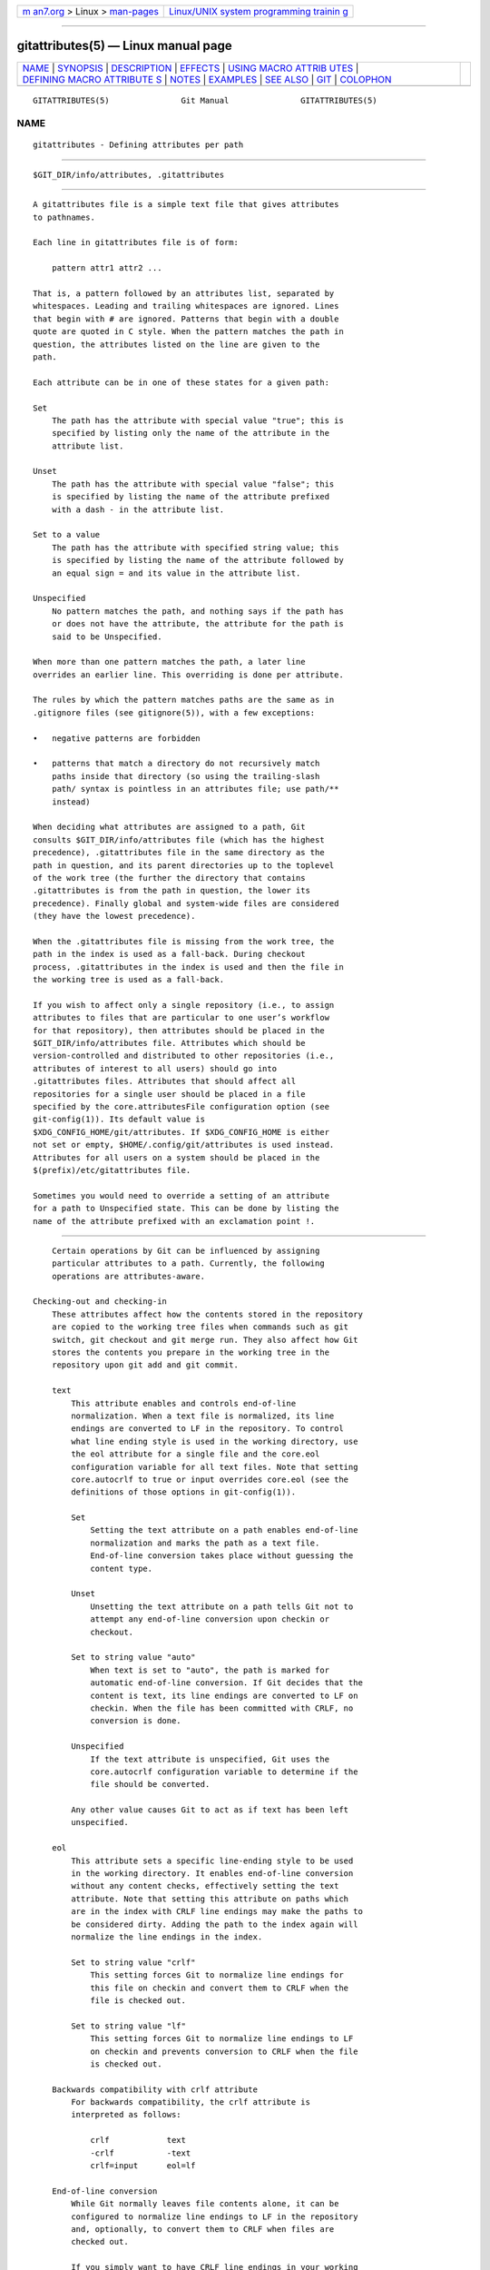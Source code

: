 .. container:: page-top

.. container:: nav-bar

   +----------------------------------+----------------------------------+
   | `m                               | `Linux/UNIX system programming   |
   | an7.org <../../../index.html>`__ | trainin                          |
   | > Linux >                        | g <http://man7.org/training/>`__ |
   | `man-pages <../index.html>`__    |                                  |
   +----------------------------------+----------------------------------+

--------------

gitattributes(5) — Linux manual page
====================================

+-----------------------------------+-----------------------------------+
| `NAME <#NAME>`__ \|               |                                   |
| `SYNOPSIS <#SYNOPSIS>`__ \|       |                                   |
| `DESCRIPTION <#DESCRIPTION>`__ \| |                                   |
| `EFFECTS <#EFFECTS>`__ \|         |                                   |
| `USING MACRO ATTRIB               |                                   |
| UTES <#USING_MACRO_ATTRIBUTES>`__ |                                   |
| \|                                |                                   |
| `DEFINING MACRO ATTRIBUTE         |                                   |
| S <#DEFINING_MACRO_ATTRIBUTES>`__ |                                   |
| \| `NOTES <#NOTES>`__ \|          |                                   |
| `EXAMPLES <#EXAMPLES>`__ \|       |                                   |
| `SEE ALSO <#SEE_ALSO>`__ \|       |                                   |
| `GIT <#GIT>`__ \|                 |                                   |
| `COLOPHON <#COLOPHON>`__          |                                   |
+-----------------------------------+-----------------------------------+
| .. container:: man-search-box     |                                   |
+-----------------------------------+-----------------------------------+

::

   GITATTRIBUTES(5)               Git Manual               GITATTRIBUTES(5)

NAME
-------------------------------------------------

::

          gitattributes - Defining attributes per path


---------------------------------------------------------

::

          $GIT_DIR/info/attributes, .gitattributes


---------------------------------------------------------------

::

          A gitattributes file is a simple text file that gives attributes
          to pathnames.

          Each line in gitattributes file is of form:

              pattern attr1 attr2 ...

          That is, a pattern followed by an attributes list, separated by
          whitespaces. Leading and trailing whitespaces are ignored. Lines
          that begin with # are ignored. Patterns that begin with a double
          quote are quoted in C style. When the pattern matches the path in
          question, the attributes listed on the line are given to the
          path.

          Each attribute can be in one of these states for a given path:

          Set
              The path has the attribute with special value "true"; this is
              specified by listing only the name of the attribute in the
              attribute list.

          Unset
              The path has the attribute with special value "false"; this
              is specified by listing the name of the attribute prefixed
              with a dash - in the attribute list.

          Set to a value
              The path has the attribute with specified string value; this
              is specified by listing the name of the attribute followed by
              an equal sign = and its value in the attribute list.

          Unspecified
              No pattern matches the path, and nothing says if the path has
              or does not have the attribute, the attribute for the path is
              said to be Unspecified.

          When more than one pattern matches the path, a later line
          overrides an earlier line. This overriding is done per attribute.

          The rules by which the pattern matches paths are the same as in
          .gitignore files (see gitignore(5)), with a few exceptions:

          •   negative patterns are forbidden

          •   patterns that match a directory do not recursively match
              paths inside that directory (so using the trailing-slash
              path/ syntax is pointless in an attributes file; use path/**
              instead)

          When deciding what attributes are assigned to a path, Git
          consults $GIT_DIR/info/attributes file (which has the highest
          precedence), .gitattributes file in the same directory as the
          path in question, and its parent directories up to the toplevel
          of the work tree (the further the directory that contains
          .gitattributes is from the path in question, the lower its
          precedence). Finally global and system-wide files are considered
          (they have the lowest precedence).

          When the .gitattributes file is missing from the work tree, the
          path in the index is used as a fall-back. During checkout
          process, .gitattributes in the index is used and then the file in
          the working tree is used as a fall-back.

          If you wish to affect only a single repository (i.e., to assign
          attributes to files that are particular to one user’s workflow
          for that repository), then attributes should be placed in the
          $GIT_DIR/info/attributes file. Attributes which should be
          version-controlled and distributed to other repositories (i.e.,
          attributes of interest to all users) should go into
          .gitattributes files. Attributes that should affect all
          repositories for a single user should be placed in a file
          specified by the core.attributesFile configuration option (see
          git-config(1)). Its default value is
          $XDG_CONFIG_HOME/git/attributes. If $XDG_CONFIG_HOME is either
          not set or empty, $HOME/.config/git/attributes is used instead.
          Attributes for all users on a system should be placed in the
          $(prefix)/etc/gitattributes file.

          Sometimes you would need to override a setting of an attribute
          for a path to Unspecified state. This can be done by listing the
          name of the attribute prefixed with an exclamation point !.


-------------------------------------------------------

::

          Certain operations by Git can be influenced by assigning
          particular attributes to a path. Currently, the following
          operations are attributes-aware.

      Checking-out and checking-in
          These attributes affect how the contents stored in the repository
          are copied to the working tree files when commands such as git
          switch, git checkout and git merge run. They also affect how Git
          stores the contents you prepare in the working tree in the
          repository upon git add and git commit.

          text
              This attribute enables and controls end-of-line
              normalization. When a text file is normalized, its line
              endings are converted to LF in the repository. To control
              what line ending style is used in the working directory, use
              the eol attribute for a single file and the core.eol
              configuration variable for all text files. Note that setting
              core.autocrlf to true or input overrides core.eol (see the
              definitions of those options in git-config(1)).

              Set
                  Setting the text attribute on a path enables end-of-line
                  normalization and marks the path as a text file.
                  End-of-line conversion takes place without guessing the
                  content type.

              Unset
                  Unsetting the text attribute on a path tells Git not to
                  attempt any end-of-line conversion upon checkin or
                  checkout.

              Set to string value "auto"
                  When text is set to "auto", the path is marked for
                  automatic end-of-line conversion. If Git decides that the
                  content is text, its line endings are converted to LF on
                  checkin. When the file has been committed with CRLF, no
                  conversion is done.

              Unspecified
                  If the text attribute is unspecified, Git uses the
                  core.autocrlf configuration variable to determine if the
                  file should be converted.

              Any other value causes Git to act as if text has been left
              unspecified.

          eol
              This attribute sets a specific line-ending style to be used
              in the working directory. It enables end-of-line conversion
              without any content checks, effectively setting the text
              attribute. Note that setting this attribute on paths which
              are in the index with CRLF line endings may make the paths to
              be considered dirty. Adding the path to the index again will
              normalize the line endings in the index.

              Set to string value "crlf"
                  This setting forces Git to normalize line endings for
                  this file on checkin and convert them to CRLF when the
                  file is checked out.

              Set to string value "lf"
                  This setting forces Git to normalize line endings to LF
                  on checkin and prevents conversion to CRLF when the file
                  is checked out.

          Backwards compatibility with crlf attribute
              For backwards compatibility, the crlf attribute is
              interpreted as follows:

                  crlf            text
                  -crlf           -text
                  crlf=input      eol=lf

          End-of-line conversion
              While Git normally leaves file contents alone, it can be
              configured to normalize line endings to LF in the repository
              and, optionally, to convert them to CRLF when files are
              checked out.

              If you simply want to have CRLF line endings in your working
              directory regardless of the repository you are working with,
              you can set the config variable "core.autocrlf" without using
              any attributes.

                  [core]
                          autocrlf = true

              This does not force normalization of text files, but does
              ensure that text files that you introduce to the repository
              have their line endings normalized to LF when they are added,
              and that files that are already normalized in the repository
              stay normalized.

              If you want to ensure that text files that any contributor
              introduces to the repository have their line endings
              normalized, you can set the text attribute to "auto" for all
              files.

                  *       text=auto

              The attributes allow a fine-grained control, how the line
              endings are converted. Here is an example that will make Git
              normalize .txt, .vcproj and .sh files, ensure that .vcproj
              files have CRLF and .sh files have LF in the working
              directory, and prevent .jpg files from being normalized
              regardless of their content.

                  *               text=auto
                  *.txt           text
                  *.vcproj        text eol=crlf
                  *.sh            text eol=lf
                  *.jpg           -text

                  Note
                  When text=auto conversion is enabled in a cross-platform
                  project using push and pull to a central repository the
                  text files containing CRLFs should be normalized.

              From a clean working directory:

                  $ echo "* text=auto" >.gitattributes
                  $ git add --renormalize .
                  $ git status        # Show files that will be normalized
                  $ git commit -m "Introduce end-of-line normalization"

              If any files that should not be normalized show up in git
              status, unset their text attribute before running git add -u.

                  manual.pdf      -text

              Conversely, text files that Git does not detect can have
              normalization enabled manually.

                  weirdchars.txt  text

              If core.safecrlf is set to "true" or "warn", Git verifies if
              the conversion is reversible for the current setting of
              core.autocrlf. For "true", Git rejects irreversible
              conversions; for "warn", Git only prints a warning but
              accepts an irreversible conversion. The safety triggers to
              prevent such a conversion done to the files in the work tree,
              but there are a few exceptions. Even though...

              •   git add itself does not touch the files in the work tree,
                  the next checkout would, so the safety triggers;

              •   git apply to update a text file with a patch does touch
                  the files in the work tree, but the operation is about
                  text files and CRLF conversion is about fixing the line
                  ending inconsistencies, so the safety does not trigger;

              •   git diff itself does not touch the files in the work
                  tree, it is often run to inspect the changes you intend
                  to next git add. To catch potential problems early,
                  safety triggers.

          working-tree-encoding
              Git recognizes files encoded in ASCII or one of its supersets
              (e.g. UTF-8, ISO-8859-1, ...) as text files. Files encoded in
              certain other encodings (e.g. UTF-16) are interpreted as
              binary and consequently built-in Git text processing tools
              (e.g. git diff) as well as most Git web front ends do not
              visualize the contents of these files by default.

              In these cases you can tell Git the encoding of a file in the
              working directory with the working-tree-encoding attribute.
              If a file with this attribute is added to Git, then Git
              re-encodes the content from the specified encoding to UTF-8.
              Finally, Git stores the UTF-8 encoded content in its internal
              data structure (called "the index"). On checkout the content
              is re-encoded back to the specified encoding.

              Please note that using the working-tree-encoding attribute
              may have a number of pitfalls:

              •   Alternative Git implementations (e.g. JGit or libgit2)
                  and older Git versions (as of March 2018) do not support
                  the working-tree-encoding attribute. If you decide to use
                  the working-tree-encoding attribute in your repository,
                  then it is strongly recommended to ensure that all
                  clients working with the repository support it.

                  For example, Microsoft Visual Studio resources files
                  (*.rc) or PowerShell script files (*.ps1) are sometimes
                  encoded in UTF-16. If you declare *.ps1 as files as
                  UTF-16 and you add foo.ps1 with a working-tree-encoding
                  enabled Git client, then foo.ps1 will be stored as UTF-8
                  internally. A client without working-tree-encoding
                  support will checkout foo.ps1 as UTF-8 encoded file. This
                  will typically cause trouble for the users of this file.

                  If a Git client that does not support the
                  working-tree-encoding attribute adds a new file bar.ps1,
                  then bar.ps1 will be stored "as-is" internally (in this
                  example probably as UTF-16). A client with
                  working-tree-encoding support will interpret the internal
                  contents as UTF-8 and try to convert it to UTF-16 on
                  checkout. That operation will fail and cause an error.

              •   Reencoding content to non-UTF encodings can cause errors
                  as the conversion might not be UTF-8 round trip safe. If
                  you suspect your encoding to not be round trip safe, then
                  add it to core.checkRoundtripEncoding to make Git check
                  the round trip encoding (see git-config(1)). SHIFT-JIS
                  (Japanese character set) is known to have round trip
                  issues with UTF-8 and is checked by default.

              •   Reencoding content requires resources that might slow
                  down certain Git operations (e.g git checkout or git
                  add).

              Use the working-tree-encoding attribute only if you cannot
              store a file in UTF-8 encoding and if you want Git to be able
              to process the content as text.

              As an example, use the following attributes if your *.ps1
              files are UTF-16 encoded with byte order mark (BOM) and you
              want Git to perform automatic line ending conversion based on
              your platform.

                  *.ps1           text working-tree-encoding=UTF-16

              Use the following attributes if your *.ps1 files are UTF-16
              little endian encoded without BOM and you want Git to use
              Windows line endings in the working directory (use
              UTF-16LE-BOM instead of UTF-16LE if you want UTF-16 little
              endian with BOM). Please note, it is highly recommended to
              explicitly define the line endings with eol if the
              working-tree-encoding attribute is used to avoid ambiguity.

                  *.ps1           text working-tree-encoding=UTF-16LE eol=CRLF

              You can get a list of all available encodings on your
              platform with the following command:

                  iconv --list

              If you do not know the encoding of a file, then you can use
              the file command to guess the encoding:

                  file foo.ps1

          ident
              When the attribute ident is set for a path, Git replaces $Id$
              in the blob object with $Id:, followed by the 40-character
              hexadecimal blob object name, followed by a dollar sign $
              upon checkout. Any byte sequence that begins with $Id: and
              ends with $ in the worktree file is replaced with $Id$ upon
              check-in.

          filter
              A filter attribute can be set to a string value that names a
              filter driver specified in the configuration.

              A filter driver consists of a clean command and a smudge
              command, either of which can be left unspecified. Upon
              checkout, when the smudge command is specified, the command
              is fed the blob object from its standard input, and its
              standard output is used to update the worktree file.
              Similarly, the clean command is used to convert the contents
              of worktree file upon checkin. By default these commands
              process only a single blob and terminate. If a long running
              process filter is used in place of clean and/or smudge
              filters, then Git can process all blobs with a single filter
              command invocation for the entire life of a single Git
              command, for example git add --all. If a long running process
              filter is configured then it always takes precedence over a
              configured single blob filter. See section below for the
              description of the protocol used to communicate with a
              process filter.

              One use of the content filtering is to massage the content
              into a shape that is more convenient for the platform,
              filesystem, and the user to use. For this mode of operation,
              the key phrase here is "more convenient" and not "turning
              something unusable into usable". In other words, the intent
              is that if someone unsets the filter driver definition, or
              does not have the appropriate filter program, the project
              should still be usable.

              Another use of the content filtering is to store the content
              that cannot be directly used in the repository (e.g. a UUID
              that refers to the true content stored outside Git, or an
              encrypted content) and turn it into a usable form upon
              checkout (e.g. download the external content, or decrypt the
              encrypted content).

              These two filters behave differently, and by default, a
              filter is taken as the former, massaging the contents into
              more convenient shape. A missing filter driver definition in
              the config, or a filter driver that exits with a non-zero
              status, is not an error but makes the filter a no-op
              passthru.

              You can declare that a filter turns a content that by itself
              is unusable into a usable content by setting the
              filter.<driver>.required configuration variable to true.

              Note: Whenever the clean filter is changed, the repo should
              be renormalized: $ git add --renormalize .

              For example, in .gitattributes, you would assign the filter
              attribute for paths.

                  *.c     filter=indent

              Then you would define a "filter.indent.clean" and
              "filter.indent.smudge" configuration in your .git/config to
              specify a pair of commands to modify the contents of C
              programs when the source files are checked in ("clean" is
              run) and checked out (no change is made because the command
              is "cat").

                  [filter "indent"]
                          clean = indent
                          smudge = cat

              For best results, clean should not alter its output further
              if it is run twice ("clean→clean" should be equivalent to
              "clean"), and multiple smudge commands should not alter
              clean's output ("smudge→smudge→clean" should be equivalent to
              "clean"). See the section on merging below.

              The "indent" filter is well-behaved in this regard: it will
              not modify input that is already correctly indented. In this
              case, the lack of a smudge filter means that the clean filter
              must accept its own output without modifying it.

              If a filter must succeed in order to make the stored contents
              usable, you can declare that the filter is required, in the
              configuration:

                  [filter "crypt"]
                          clean = openssl enc ...
                          smudge = openssl enc -d ...
                          required

              Sequence "%f" on the filter command line is replaced with the
              name of the file the filter is working on. A filter might use
              this in keyword substitution. For example:

                  [filter "p4"]
                          clean = git-p4-filter --clean %f
                          smudge = git-p4-filter --smudge %f

              Note that "%f" is the name of the path that is being worked
              on. Depending on the version that is being filtered, the
              corresponding file on disk may not exist, or may have
              different contents. So, smudge and clean commands should not
              try to access the file on disk, but only act as filters on
              the content provided to them on standard input.

          Long Running Filter Process
              If the filter command (a string value) is defined via
              filter.<driver>.process then Git can process all blobs with a
              single filter invocation for the entire life of a single Git
              command. This is achieved by using the long-running process
              protocol (described in
              technical/long-running-process-protocol.txt).

              When Git encounters the first file that needs to be cleaned
              or smudged, it starts the filter and performs the handshake.
              In the handshake, the welcome message sent by Git is
              "git-filter-client", only version 2 is supported, and the
              supported capabilities are "clean", "smudge", and "delay".

              Afterwards Git sends a list of "key=value" pairs terminated
              with a flush packet. The list will contain at least the
              filter command (based on the supported capabilities) and the
              pathname of the file to filter relative to the repository
              root. Right after the flush packet Git sends the content
              split in zero or more pkt-line packets and a flush packet to
              terminate content. Please note, that the filter must not send
              any response before it received the content and the final
              flush packet. Also note that the "value" of a "key=value"
              pair can contain the "=" character whereas the key would
              never contain that character.

                  packet:          git> command=smudge
                  packet:          git> pathname=path/testfile.dat
                  packet:          git> 0000
                  packet:          git> CONTENT
                  packet:          git> 0000

              The filter is expected to respond with a list of "key=value"
              pairs terminated with a flush packet. If the filter does not
              experience problems then the list must contain a "success"
              status. Right after these packets the filter is expected to
              send the content in zero or more pkt-line packets and a flush
              packet at the end. Finally, a second list of "key=value"
              pairs terminated with a flush packet is expected. The filter
              can change the status in the second list or keep the status
              as is with an empty list. Please note that the empty list
              must be terminated with a flush packet regardless.

                  packet:          git< status=success
                  packet:          git< 0000
                  packet:          git< SMUDGED_CONTENT
                  packet:          git< 0000
                  packet:          git< 0000  # empty list, keep "status=success" unchanged!

              If the result content is empty then the filter is expected to
              respond with a "success" status and a flush packet to signal
              the empty content.

                  packet:          git< status=success
                  packet:          git< 0000
                  packet:          git< 0000  # empty content!
                  packet:          git< 0000  # empty list, keep "status=success" unchanged!

              In case the filter cannot or does not want to process the
              content, it is expected to respond with an "error" status.

                  packet:          git< status=error
                  packet:          git< 0000

              If the filter experiences an error during processing, then it
              can send the status "error" after the content was (partially
              or completely) sent.

                  packet:          git< status=success
                  packet:          git< 0000
                  packet:          git< HALF_WRITTEN_ERRONEOUS_CONTENT
                  packet:          git< 0000
                  packet:          git< status=error
                  packet:          git< 0000

              In case the filter cannot or does not want to process the
              content as well as any future content for the lifetime of the
              Git process, then it is expected to respond with an "abort"
              status at any point in the protocol.

                  packet:          git< status=abort
                  packet:          git< 0000

              Git neither stops nor restarts the filter process in case the
              "error"/"abort" status is set. However, Git sets its exit
              code according to the filter.<driver>.required flag,
              mimicking the behavior of the filter.<driver>.clean /
              filter.<driver>.smudge mechanism.

              If the filter dies during the communication or does not
              adhere to the protocol then Git will stop the filter process
              and restart it with the next file that needs to be processed.
              Depending on the filter.<driver>.required flag Git will
              interpret that as error.

          Delay
              If the filter supports the "delay" capability, then Git can
              send the flag "can-delay" after the filter command and
              pathname. This flag denotes that the filter can delay
              filtering the current blob (e.g. to compensate network
              latencies) by responding with no content but with the status
              "delayed" and a flush packet.

                  packet:          git> command=smudge
                  packet:          git> pathname=path/testfile.dat
                  packet:          git> can-delay=1
                  packet:          git> 0000
                  packet:          git> CONTENT
                  packet:          git> 0000
                  packet:          git< status=delayed
                  packet:          git< 0000

              If the filter supports the "delay" capability then it must
              support the "list_available_blobs" command. If Git sends this
              command, then the filter is expected to return a list of
              pathnames representing blobs that have been delayed earlier
              and are now available. The list must be terminated with a
              flush packet followed by a "success" status that is also
              terminated with a flush packet. If no blobs for the delayed
              paths are available, yet, then the filter is expected to
              block the response until at least one blob becomes available.
              The filter can tell Git that it has no more delayed blobs by
              sending an empty list. As soon as the filter responds with an
              empty list, Git stops asking. All blobs that Git has not
              received at this point are considered missing and will result
              in an error.

                  packet:          git> command=list_available_blobs
                  packet:          git> 0000
                  packet:          git< pathname=path/testfile.dat
                  packet:          git< pathname=path/otherfile.dat
                  packet:          git< 0000
                  packet:          git< status=success
                  packet:          git< 0000

              After Git received the pathnames, it will request the
              corresponding blobs again. These requests contain a pathname
              and an empty content section. The filter is expected to
              respond with the smudged content in the usual way as
              explained above.

                  packet:          git> command=smudge
                  packet:          git> pathname=path/testfile.dat
                  packet:          git> 0000
                  packet:          git> 0000  # empty content!
                  packet:          git< status=success
                  packet:          git< 0000
                  packet:          git< SMUDGED_CONTENT
                  packet:          git< 0000
                  packet:          git< 0000  # empty list, keep "status=success" unchanged!

          Example
              A long running filter demo implementation can be found in
              contrib/long-running-filter/example.pl located in the Git
              core repository. If you develop your own long running filter
              process then the GIT_TRACE_PACKET environment variables can
              be very helpful for debugging (see git(1)).

              Please note that you cannot use an existing
              filter.<driver>.clean or filter.<driver>.smudge command with
              filter.<driver>.process because the former two use a
              different inter process communication protocol than the
              latter one.

          Interaction between checkin/checkout attributes
              In the check-in codepath, the worktree file is first
              converted with filter driver (if specified and corresponding
              driver defined), then the result is processed with ident (if
              specified), and then finally with text (again, if specified
              and applicable).

              In the check-out codepath, the blob content is first
              converted with text, and then ident and fed to filter.

          Merging branches with differing checkin/checkout attributes
              If you have added attributes to a file that cause the
              canonical repository format for that file to change, such as
              adding a clean/smudge filter or text/eol/ident attributes,
              merging anything where the attribute is not in place would
              normally cause merge conflicts.

              To prevent these unnecessary merge conflicts, Git can be told
              to run a virtual check-out and check-in of all three stages
              of a file when resolving a three-way merge by setting the
              merge.renormalize configuration variable. This prevents
              changes caused by check-in conversion from causing spurious
              merge conflicts when a converted file is merged with an
              unconverted file.

              As long as a "smudge→clean" results in the same output as a
              "clean" even on files that are already smudged, this strategy
              will automatically resolve all filter-related conflicts.
              Filters that do not act in this way may cause additional
              merge conflicts that must be resolved manually.

      Generating diff text
          diff
              The attribute diff affects how Git generates diffs for
              particular files. It can tell Git whether to generate a
              textual patch for the path or to treat the path as a binary
              file. It can also affect what line is shown on the hunk
              header @@ -k,l +n,m @@ line, tell Git to use an external
              command to generate the diff, or ask Git to convert binary
              files to a text format before generating the diff.

              Set
                  A path to which the diff attribute is set is treated as
                  text, even when they contain byte values that normally
                  never appear in text files, such as NUL.

              Unset
                  A path to which the diff attribute is unset will generate
                  Binary files differ (or a binary patch, if binary patches
                  are enabled).

              Unspecified
                  A path to which the diff attribute is unspecified first
                  gets its contents inspected, and if it looks like text
                  and is smaller than core.bigFileThreshold, it is treated
                  as text. Otherwise it would generate Binary files differ.

              String
                  Diff is shown using the specified diff driver. Each
                  driver may specify one or more options, as described in
                  the following section. The options for the diff driver
                  "foo" are defined by the configuration variables in the
                  "diff.foo" section of the Git config file.

          Defining an external diff driver
              The definition of a diff driver is done in gitconfig, not
              gitattributes file, so strictly speaking this manual page is
              a wrong place to talk about it. However...

              To define an external diff driver jcdiff, add a section to
              your $GIT_DIR/config file (or $HOME/.gitconfig file) like
              this:

                  [diff "jcdiff"]
                          command = j-c-diff

              When Git needs to show you a diff for the path with diff
              attribute set to jcdiff, it calls the command you specified
              with the above configuration, i.e. j-c-diff, with 7
              parameters, just like GIT_EXTERNAL_DIFF program is called.
              See git(1) for details.

          Defining a custom hunk-header
              Each group of changes (called a "hunk") in the textual diff
              output is prefixed with a line of the form:

                  @@ -k,l +n,m @@ TEXT

              This is called a hunk header. The "TEXT" portion is by
              default a line that begins with an alphabet, an underscore or
              a dollar sign; this matches what GNU diff -p output uses.
              This default selection however is not suited for some
              contents, and you can use a customized pattern to make a
              selection.

              First, in .gitattributes, you would assign the diff attribute
              for paths.

                  *.tex   diff=tex

              Then, you would define a "diff.tex.xfuncname" configuration
              to specify a regular expression that matches a line that you
              would want to appear as the hunk header "TEXT". Add a section
              to your $GIT_DIR/config file (or $HOME/.gitconfig file) like
              this:

                  [diff "tex"]
                          xfuncname = "^(\\\\(sub)*section\\{.*)$"

              Note. A single level of backslashes are eaten by the
              configuration file parser, so you would need to double the
              backslashes; the pattern above picks a line that begins with
              a backslash, and zero or more occurrences of sub followed by
              section followed by open brace, to the end of line.

              There are a few built-in patterns to make this easier, and
              tex is one of them, so you do not have to write the above in
              your configuration file (you still need to enable this with
              the attribute mechanism, via .gitattributes). The following
              built in patterns are available:

              •   ada suitable for source code in the Ada language.

              •   bash suitable for source code in the Bourne-Again SHell
                  language. Covers a superset of POSIX shell function
                  definitions.

              •   bibtex suitable for files with BibTeX coded references.

              •   cpp suitable for source code in the C and C++ languages.

              •   csharp suitable for source code in the C# language.

              •   css suitable for cascading style sheets.

              •   dts suitable for devicetree (DTS) files.

              •   elixir suitable for source code in the Elixir language.

              •   fortran suitable for source code in the Fortran language.

              •   fountain suitable for Fountain documents.

              •   golang suitable for source code in the Go language.

              •   html suitable for HTML/XHTML documents.

              •   java suitable for source code in the Java language.

              •   markdown suitable for Markdown documents.

              •   matlab suitable for source code in the MATLAB and Octave
                  languages.

              •   objc suitable for source code in the Objective-C
                  language.

              •   pascal suitable for source code in the Pascal/Delphi
                  language.

              •   perl suitable for source code in the Perl language.

              •   php suitable for source code in the PHP language.

              •   python suitable for source code in the Python language.

              •   ruby suitable for source code in the Ruby language.

              •   rust suitable for source code in the Rust language.

              •   scheme suitable for source code in the Scheme language.

              •   tex suitable for source code for LaTeX documents.

          Customizing word diff
              You can customize the rules that git diff --word-diff uses to
              split words in a line, by specifying an appropriate regular
              expression in the "diff.*.wordRegex" configuration variable.
              For example, in TeX a backslash followed by a sequence of
              letters forms a command, but several such commands can be run
              together without intervening whitespace. To separate them,
              use a regular expression in your $GIT_DIR/config file (or
              $HOME/.gitconfig file) like this:

                  [diff "tex"]
                          wordRegex = "\\\\[a-zA-Z]+|[{}]|\\\\.|[^\\{}[:space:]]+"

              A built-in pattern is provided for all languages listed in
              the previous section.

          Performing text diffs of binary files
              Sometimes it is desirable to see the diff of a text-converted
              version of some binary files. For example, a word processor
              document can be converted to an ASCII text representation,
              and the diff of the text shown. Even though this conversion
              loses some information, the resulting diff is useful for
              human viewing (but cannot be applied directly).

              The textconv config option is used to define a program for
              performing such a conversion. The program should take a
              single argument, the name of a file to convert, and produce
              the resulting text on stdout.

              For example, to show the diff of the exif information of a
              file instead of the binary information (assuming you have the
              exif tool installed), add the following section to your
              $GIT_DIR/config file (or $HOME/.gitconfig file):

                  [diff "jpg"]
                          textconv = exif

                  Note
                  The text conversion is generally a one-way conversion; in
                  this example, we lose the actual image contents and focus
                  just on the text data. This means that diffs generated by
                  textconv are not suitable for applying. For this reason,
                  only git diff and the git log family of commands (i.e.,
                  log, whatchanged, show) will perform text conversion. git
                  format-patch will never generate this output. If you want
                  to send somebody a text-converted diff of a binary file
                  (e.g., because it quickly conveys the changes you have
                  made), you should generate it separately and send it as a
                  comment in addition to the usual binary diff that you
                  might send.

              Because text conversion can be slow, especially when doing a
              large number of them with git log -p, Git provides a
              mechanism to cache the output and use it in future diffs. To
              enable caching, set the "cachetextconv" variable in your diff
              driver’s config. For example:

                  [diff "jpg"]
                          textconv = exif
                          cachetextconv = true

              This will cache the result of running "exif" on each blob
              indefinitely. If you change the textconv config variable for
              a diff driver, Git will automatically invalidate the cache
              entries and re-run the textconv filter. If you want to
              invalidate the cache manually (e.g., because your version of
              "exif" was updated and now produces better output), you can
              remove the cache manually with git update-ref -d
              refs/notes/textconv/jpg (where "jpg" is the name of the diff
              driver, as in the example above).

          Choosing textconv versus external diff
              If you want to show differences between binary or
              specially-formatted blobs in your repository, you can choose
              to use either an external diff command, or to use textconv to
              convert them to a diff-able text format. Which method you
              choose depends on your exact situation.

              The advantage of using an external diff command is
              flexibility. You are not bound to find line-oriented changes,
              nor is it necessary for the output to resemble unified diff.
              You are free to locate and report changes in the most
              appropriate way for your data format.

              A textconv, by comparison, is much more limiting. You provide
              a transformation of the data into a line-oriented text
              format, and Git uses its regular diff tools to generate the
              output. There are several advantages to choosing this method:

               1. Ease of use. It is often much simpler to write a binary
                  to text transformation than it is to perform your own
                  diff. In many cases, existing programs can be used as
                  textconv filters (e.g., exif, odt2txt).

               2. Git diff features. By performing only the transformation
                  step yourself, you can still utilize many of Git’s diff
                  features, including colorization, word-diff, and combined
                  diffs for merges.

               3. Caching. Textconv caching can speed up repeated diffs,
                  such as those you might trigger by running git log -p.

          Marking files as binary
              Git usually guesses correctly whether a blob contains text or
              binary data by examining the beginning of the contents.
              However, sometimes you may want to override its decision,
              either because a blob contains binary data later in the file,
              or because the content, while technically composed of text
              characters, is opaque to a human reader. For example, many
              postscript files contain only ASCII characters, but produce
              noisy and meaningless diffs.

              The simplest way to mark a file as binary is to unset the
              diff attribute in the .gitattributes file:

                  *.ps -diff

              This will cause Git to generate Binary files differ (or a
              binary patch, if binary patches are enabled) instead of a
              regular diff.

              However, one may also want to specify other diff driver
              attributes. For example, you might want to use textconv to
              convert postscript files to an ASCII representation for human
              viewing, but otherwise treat them as binary files. You cannot
              specify both -diff and diff=ps attributes. The solution is to
              use the diff.*.binary config option:

                  [diff "ps"]
                    textconv = ps2ascii
                    binary = true

      Performing a three-way merge
          merge
              The attribute merge affects how three versions of a file are
              merged when a file-level merge is necessary during git merge,
              and other commands such as git revert and git cherry-pick.

              Set
                  Built-in 3-way merge driver is used to merge the contents
                  in a way similar to merge command of RCS suite. This is
                  suitable for ordinary text files.

              Unset
                  Take the version from the current branch as the tentative
                  merge result, and declare that the merge has conflicts.
                  This is suitable for binary files that do not have a
                  well-defined merge semantics.

              Unspecified
                  By default, this uses the same built-in 3-way merge
                  driver as is the case when the merge attribute is set.
                  However, the merge.default configuration variable can
                  name different merge driver to be used with paths for
                  which the merge attribute is unspecified.

              String
                  3-way merge is performed using the specified custom merge
                  driver. The built-in 3-way merge driver can be explicitly
                  specified by asking for "text" driver; the built-in "take
                  the current branch" driver can be requested with
                  "binary".

          Built-in merge drivers
              There are a few built-in low-level merge drivers defined that
              can be asked for via the merge attribute.

              text
                  Usual 3-way file level merge for text files. Conflicted
                  regions are marked with conflict markers <<<<<<<, =======
                  and >>>>>>>. The version from your branch appears before
                  the ======= marker, and the version from the merged
                  branch appears after the ======= marker.

              binary
                  Keep the version from your branch in the work tree, but
                  leave the path in the conflicted state for the user to
                  sort out.

              union
                  Run 3-way file level merge for text files, but take lines
                  from both versions, instead of leaving conflict markers.
                  This tends to leave the added lines in the resulting file
                  in random order and the user should verify the result. Do
                  not use this if you do not understand the implications.

          Defining a custom merge driver
              The definition of a merge driver is done in the .git/config
              file, not in the gitattributes file, so strictly speaking
              this manual page is a wrong place to talk about it.
              However...

              To define a custom merge driver filfre, add a section to your
              $GIT_DIR/config file (or $HOME/.gitconfig file) like this:

                  [merge "filfre"]
                          name = feel-free merge driver
                          driver = filfre %O %A %B %L %P
                          recursive = binary

              The merge.*.name variable gives the driver a human-readable
              name.

              The ‘merge.*.driver` variable’s value is used to construct a
              command to run to merge ancestor’s version (%O), current
              version (%A) and the other branches’ version (%B). These
              three tokens are replaced with the names of temporary files
              that hold the contents of these versions when the command
              line is built. Additionally, %L will be replaced with the
              conflict marker size (see below).

              The merge driver is expected to leave the result of the merge
              in the file named with %A by overwriting it, and exit with
              zero status if it managed to merge them cleanly, or non-zero
              if there were conflicts.

              The merge.*.recursive variable specifies what other merge
              driver to use when the merge driver is called for an internal
              merge between common ancestors, when there are more than one.
              When left unspecified, the driver itself is used for both
              internal merge and the final merge.

              The merge driver can learn the pathname in which the merged
              result will be stored via placeholder %P.

          conflict-marker-size
              This attribute controls the length of conflict markers left
              in the work tree file during a conflicted merge. Only setting
              to the value to a positive integer has any meaningful effect.

              For example, this line in .gitattributes can be used to tell
              the merge machinery to leave much longer (instead of the
              usual 7-character-long) conflict markers when merging the
              file Documentation/git-merge.txt results in a conflict.

                  Documentation/git-merge.txt     conflict-marker-size=32

      Checking whitespace errors
          whitespace
              The core.whitespace configuration variable allows you to
              define what diff and apply should consider whitespace errors
              for all paths in the project (See git-config(1)). This
              attribute gives you finer control per path.

              Set
                  Notice all types of potential whitespace errors known to
                  Git. The tab width is taken from the value of the
                  core.whitespace configuration variable.

              Unset
                  Do not notice anything as error.

              Unspecified
                  Use the value of the core.whitespace configuration
                  variable to decide what to notice as error.

              String
                  Specify a comma separate list of common whitespace
                  problems to notice in the same format as the
                  core.whitespace configuration variable.

      Creating an archive
          export-ignore
              Files and directories with the attribute export-ignore won’t
              be added to archive files.

          export-subst
              If the attribute export-subst is set for a file then Git will
              expand several placeholders when adding this file to an
              archive. The expansion depends on the availability of a
              commit ID, i.e., if git-archive(1) has been given a tree
              instead of a commit or a tag then no replacement will be
              done. The placeholders are the same as those for the option
              --pretty=format: of git-log(1), except that they need to be
              wrapped like this: $Format:PLACEHOLDERS$ in the file. E.g.
              the string $Format:%H$ will be replaced by the commit hash.
              However, only one %(describe) placeholder is expanded per
              archive to avoid denial-of-service attacks.

      Packing objects
          delta
              Delta compression will not be attempted for blobs for paths
              with the attribute delta set to false.

      Viewing files in GUI tools
          encoding
              The value of this attribute specifies the character encoding
              that should be used by GUI tools (e.g. gitk(1) and
              git-gui(1)) to display the contents of the relevant file.
              Note that due to performance considerations gitk(1) does not
              use this attribute unless you manually enable per-file
              encodings in its options.

              If this attribute is not set or has an invalid value, the
              value of the gui.encoding configuration variable is used
              instead (See git-config(1)).


-------------------------------------------------------------------------------------

::

          You do not want any end-of-line conversions applied to, nor
          textual diffs produced for, any binary file you track. You would
          need to specify e.g.

              *.jpg -text -diff

          but that may become cumbersome, when you have many attributes.
          Using macro attributes, you can define an attribute that, when
          set, also sets or unsets a number of other attributes at the same
          time. The system knows a built-in macro attribute, binary:

              *.jpg binary

          Setting the "binary" attribute also unsets the "text" and "diff"
          attributes as above. Note that macro attributes can only be
          "Set", though setting one might have the effect of setting or
          unsetting other attributes or even returning other attributes to
          the "Unspecified" state.


-------------------------------------------------------------------------------------------

::

          Custom macro attributes can be defined only in top-level
          gitattributes files ($GIT_DIR/info/attributes, the .gitattributes
          file at the top level of the working tree, or the global or
          system-wide gitattributes files), not in .gitattributes files in
          working tree subdirectories. The built-in macro attribute
          "binary" is equivalent to:

              [attr]binary -diff -merge -text


---------------------------------------------------

::

          Git does not follow symbolic links when accessing a
          .gitattributes file in the working tree. This keeps behavior
          consistent when the file is accessed from the index or a tree
          versus from the filesystem.


---------------------------------------------------------

::

          If you have these three gitattributes file:

              (in $GIT_DIR/info/attributes)

              a*      foo !bar -baz

              (in .gitattributes)
              abc     foo bar baz

              (in t/.gitattributes)
              ab*     merge=filfre
              abc     -foo -bar
              *.c     frotz

          the attributes given to path t/abc are computed as follows:

           1. By examining t/.gitattributes (which is in the same directory
              as the path in question), Git finds that the first line
              matches.  merge attribute is set. It also finds that the
              second line matches, and attributes foo and bar are unset.

           2. Then it examines .gitattributes (which is in the parent
              directory), and finds that the first line matches, but
              t/.gitattributes file already decided how merge, foo and bar
              attributes should be given to this path, so it leaves foo and
              bar unset. Attribute baz is set.

           3. Finally it examines $GIT_DIR/info/attributes. This file is
              used to override the in-tree settings. The first line is a
              match, and foo is set, bar is reverted to unspecified state,
              and baz is unset.

          As the result, the attributes assignment to t/abc becomes:

              foo     set to true
              bar     unspecified
              baz     set to false
              merge   set to string value "filfre"
              frotz   unspecified


---------------------------------------------------------

::

          git-check-attr(1).


-----------------------------------------------

::

          Part of the git(1) suite

COLOPHON
---------------------------------------------------------

::

          This page is part of the git (Git distributed version control
          system) project.  Information about the project can be found at
          ⟨http://git-scm.com/⟩.  If you have a bug report for this manual
          page, see ⟨http://git-scm.com/community⟩.  This page was obtained
          from the project's upstream Git repository
          ⟨https://github.com/git/git.git⟩ on 2021-08-27.  (At that time,
          the date of the most recent commit that was found in the
          repository was 2021-08-24.)  If you discover any rendering
          problems in this HTML version of the page, or you believe there
          is a better or more up-to-date source for the page, or you have
          corrections or improvements to the information in this COLOPHON
          (which is not part of the original manual page), send a mail to
          man-pages@man7.org

   Git 2.33.0.69.gc420321         08/27/2021               GITATTRIBUTES(5)

--------------

Pages that refer to this page: `git(1) <../man1/git.1.html>`__, 
`git-annotate(1) <../man1/git-annotate.1.html>`__, 
`git-archive(1) <../man1/git-archive.1.html>`__, 
`git-blame(1) <../man1/git-blame.1.html>`__, 
`git-check-attr(1) <../man1/git-check-attr.1.html>`__, 
`git-commit(1) <../man1/git-commit.1.html>`__, 
`git-commit-tree(1) <../man1/git-commit-tree.1.html>`__, 
`git-config(1) <../man1/git-config.1.html>`__, 
`git-cvsserver(1) <../man1/git-cvsserver.1.html>`__, 
`git-diff(1) <../man1/git-diff.1.html>`__, 
`git-diff-files(1) <../man1/git-diff-files.1.html>`__, 
`git-diff-index(1) <../man1/git-diff-index.1.html>`__, 
`git-diff-tree(1) <../man1/git-diff-tree.1.html>`__, 
`git-format-patch(1) <../man1/git-format-patch.1.html>`__, 
`git-grep(1) <../man1/git-grep.1.html>`__, 
`gitk(1) <../man1/gitk.1.html>`__, 
`git-log(1) <../man1/git-log.1.html>`__, 
`git-merge(1) <../man1/git-merge.1.html>`__, 
`git-pull(1) <../man1/git-pull.1.html>`__, 
`git-rebase(1) <../man1/git-rebase.1.html>`__, 
`git-rerere(1) <../man1/git-rerere.1.html>`__, 
`git-show(1) <../man1/git-show.1.html>`__, 
`gitrepository-layout(5) <../man5/gitrepository-layout.5.html>`__, 
`gitfaq(7) <../man7/gitfaq.7.html>`__, 
`gitglossary(7) <../man7/gitglossary.7.html>`__

--------------

--------------

.. container:: footer

   +-----------------------+-----------------------+-----------------------+
   | HTML rendering        |                       | |Cover of TLPI|       |
   | created 2021-08-27 by |                       |                       |
   | `Michael              |                       |                       |
   | Ker                   |                       |                       |
   | risk <https://man7.or |                       |                       |
   | g/mtk/index.html>`__, |                       |                       |
   | author of `The Linux  |                       |                       |
   | Programming           |                       |                       |
   | Interface <https:     |                       |                       |
   | //man7.org/tlpi/>`__, |                       |                       |
   | maintainer of the     |                       |                       |
   | `Linux man-pages      |                       |                       |
   | project <             |                       |                       |
   | https://www.kernel.or |                       |                       |
   | g/doc/man-pages/>`__. |                       |                       |
   |                       |                       |                       |
   | For details of        |                       |                       |
   | in-depth **Linux/UNIX |                       |                       |
   | system programming    |                       |                       |
   | training courses**    |                       |                       |
   | that I teach, look    |                       |                       |
   | `here <https://ma     |                       |                       |
   | n7.org/training/>`__. |                       |                       |
   |                       |                       |                       |
   | Hosting by `jambit    |                       |                       |
   | GmbH                  |                       |                       |
   | <https://www.jambit.c |                       |                       |
   | om/index_en.html>`__. |                       |                       |
   +-----------------------+-----------------------+-----------------------+

--------------

.. container:: statcounter

   |Web Analytics Made Easy - StatCounter|

.. |Cover of TLPI| image:: https://man7.org/tlpi/cover/TLPI-front-cover-vsmall.png
   :target: https://man7.org/tlpi/
.. |Web Analytics Made Easy - StatCounter| image:: https://c.statcounter.com/7422636/0/9b6714ff/1/
   :class: statcounter
   :target: https://statcounter.com/
